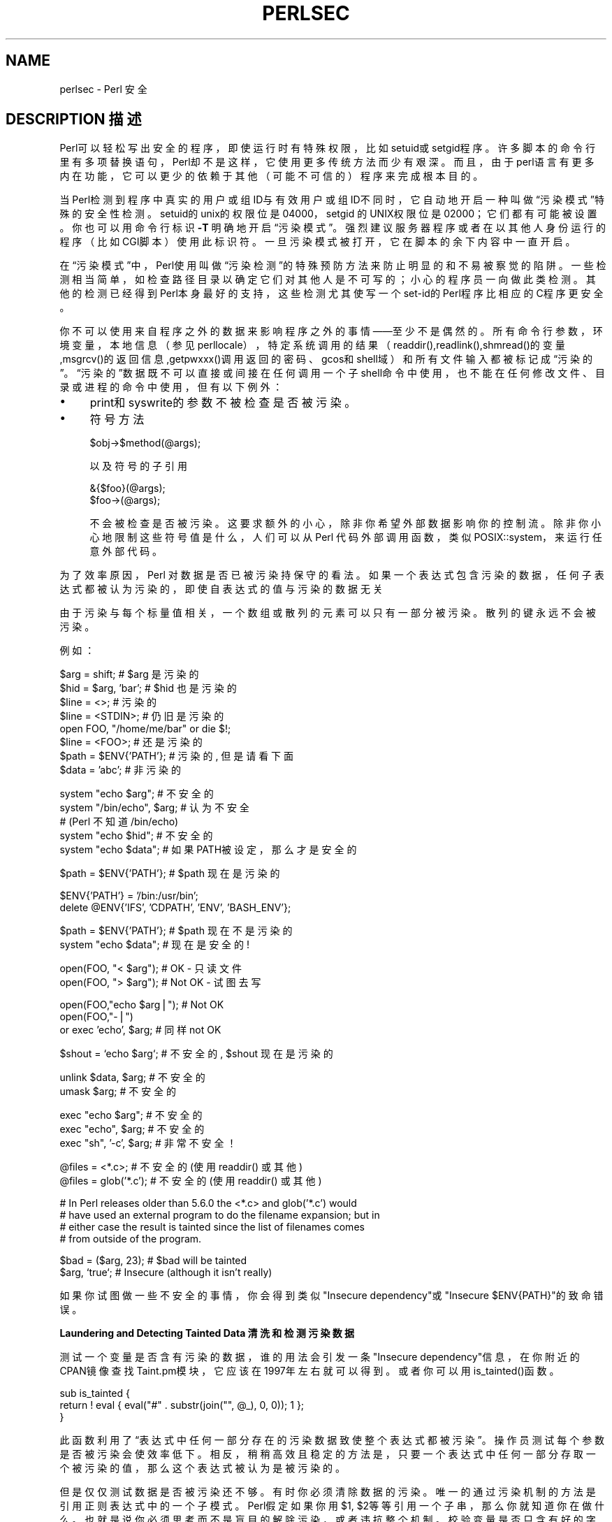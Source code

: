 .\" Automatically generated by Pod::Man v1.37, Pod::Parser v1.14
.\"
.\" Standard preamble:
.\" ========================================================================
.de Sh \" Subsection heading
.br
.if t .Sp
.ne 5
.PP
\fB\\$1\fR
.PP
..
.de Sp \" Vertical space (when we can't use .PP)
.if t .sp .5v
.if n .sp
..
.de Vb \" Begin verbatim text
.ft CW
.nf
.ne \\$1
..
.de Ve \" End verbatim text
.ft R
.fi
..
.\" Set up some character translations and predefined strings.  \*(-- will
.\" give an unbreakable dash, \*(PI will give pi, \*(L" will give a left
.\" double quote, and \*(R" will give a right double quote.  | will give a
.\" real vertical bar.  \*(C+ will give a nicer C++.  Capital omega is used to
.\" do unbreakable dashes and therefore won't be available.  \*(C` and \*(C'
.\" expand to `' in nroff, nothing in troff, for use with C<>.
.tr \(*W-|\(bv\*(Tr
.ds C+ C\v'-.1v'\h'-1p'\s-2+\h'-1p'+\s0\v'.1v'\h'-1p'
.ie n \{\
.    ds -- \(*W-
.    ds PI pi
.    if (\n(.H=4u)&(1m=24u) .ds -- \(*W\h'-12u'\(*W\h'-12u'-\" diablo 10 pitch
.    if (\n(.H=4u)&(1m=20u) .ds -- \(*W\h'-12u'\(*W\h'-8u'-\"  diablo 12 pitch
.    ds L" ""
.    ds R" ""
.    ds C` ""
.    ds C' ""
'br\}
.el\{\
.    ds -- \|\(em\|
.    ds PI \(*p
.    ds L" ``
.    ds R" ''
'br\}
.\"
.\" If the F register is turned on, we'll generate index entries on stderr for
.\" titles (.TH), headers (.SH), subsections (.Sh), items (.Ip), and index
.\" entries marked with X<> in POD.  Of course, you'll have to process the
.\" output yourself in some meaningful fashion.
.if \nF \{\
.    de IX
.    tm Index:\\$1\t\\n%\t"\\$2"
..
.    nr % 0
.    rr F
.\}
.\"
.\" For nroff, turn off justification.  Always turn off hyphenation; it makes
.\" way too many mistakes in technical documents.
.hy 0
.if n .na
.\"
.\" Accent mark definitions (@(#)ms.acc 1.5 88/02/08 SMI; from UCB 4.2).
.\" Fear.  Run.  Save yourself.  No user-serviceable parts.
.    \" fudge factors for nroff and troff
.if n \{\
.    ds #H 0
.    ds #V .8m
.    ds #F .3m
.    ds #[ \f1
.    ds #] \fP
.\}
.if t \{\
.    ds #H ((1u-(\\\\n(.fu%2u))*.13m)
.    ds #V .6m
.    ds #F 0
.    ds #[ \&
.    ds #] \&
.\}
.    \" simple accents for nroff and troff
.if n \{\
.    ds ' \&
.    ds ` \&
.    ds ^ \&
.    ds , \&
.    ds ~ ~
.    ds /
.\}
.if t \{\
.    ds ' \\k:\h'-(\\n(.wu*8/10-\*(#H)'\'\h"|\\n:u"
.    ds ` \\k:\h'-(\\n(.wu*8/10-\*(#H)'\`\h'|\\n:u'
.    ds ^ \\k:\h'-(\\n(.wu*10/11-\*(#H)'^\h'|\\n:u'
.    ds , \\k:\h'-(\\n(.wu*8/10)',\h'|\\n:u'
.    ds ~ \\k:\h'-(\\n(.wu-\*(#H-.1m)'~\h'|\\n:u'
.    ds / \\k:\h'-(\\n(.wu*8/10-\*(#H)'\z\(sl\h'|\\n:u'
.\}
.    \" troff and (daisy-wheel) nroff accents
.ds : \\k:\h'-(\\n(.wu*8/10-\*(#H+.1m+\*(#F)'\v'-\*(#V'\z.\h'.2m+\*(#F'.\h'|\\n:u'\v'\*(#V'
.ds 8 \h'\*(#H'\(*b\h'-\*(#H'
.ds o \\k:\h'-(\\n(.wu+\w'\(de'u-\*(#H)/2u'\v'-.3n'\*(#[\z\(de\v'.3n'\h'|\\n:u'\*(#]
.ds d- \h'\*(#H'\(pd\h'-\w'~'u'\v'-.25m'\f2\(hy\fP\v'.25m'\h'-\*(#H'
.ds D- D\\k:\h'-\w'D'u'\v'-.11m'\z\(hy\v'.11m'\h'|\\n:u'
.ds th \*(#[\v'.3m'\s+1I\s-1\v'-.3m'\h'-(\w'I'u*2/3)'\s-1o\s+1\*(#]
.ds Th \*(#[\s+2I\s-2\h'-\w'I'u*3/5'\v'-.3m'o\v'.3m'\*(#]
.ds ae a\h'-(\w'a'u*4/10)'e
.ds Ae A\h'-(\w'A'u*4/10)'E
.    \" corrections for vroff
.if v .ds ~ \\k:\h'-(\\n(.wu*9/10-\*(#H)'\s-2\u~\d\s+2\h'|\\n:u'
.if v .ds ^ \\k:\h'-(\\n(.wu*10/11-\*(#H)'\v'-.4m'^\v'.4m'\h'|\\n:u'
.    \" for low resolution devices (crt and lpr)
.if \n(.H>23 .if \n(.V>19 \
\{\
.    ds : e
.    ds 8 ss
.    ds o a
.    ds d- d\h'-1'\(ga
.    ds D- D\h'-1'\(hy
.    ds th \o'bp'
.    ds Th \o'LP'
.    ds ae ae
.    ds Ae AE
.\}
.rm #[ #] #H #V #F C
.\" ========================================================================
.\"
.IX Title "PERLSEC 1"
.TH PERLSEC 7 "2003-11-25" "perl v5.8.3" "Perl Programmers Reference Guide"
.SH "NAME"
perlsec \- Perl 安全
.SH "DESCRIPTION 描述"
.IX Header "DESCRIPTION"
Perl可以轻松写出安全的程序，即使运行时有特殊权限，比如setuid或setgid程序。许多脚本的命令行里有多项替换语句，Perl却不是这样，它使用更多传统方法而少有艰深。而且，由于perl语言有更多内在功能，它可以更少的依赖于其他（可能不可信的）程序来完成根本目的。
.PP
 当Perl检测到程序中真实的用户或组ID与有效用户或组ID不同时，它自动地开启一种叫做“污染模式”特殊的安全性检测。setuid的unix的权限位是04000，setgid 的UNIX权限位是02000；它们都有可能被设置。你也可以用命令行标识 \fB\-T\fR 明确地开启“污染模式”。强烈建议服务器程序或者在以其他人身份运行的程序（比如CGI脚本）使用此标识符。一旦污染模式被打开，它在脚本的余下内容中一直开启。
.PP
在“污染模式”中，Perl使用叫做“污染检测”的特殊预防方法来防止明显的和不易被察觉的陷阱。一些检测相当简单，如检查路径目录以确定它们对其他人是不可写的；小心的程序员一向做此类检测。其他的检测已经得到Perl本身最好的支持，这些检测尤其使写一个set-id的Perl程序比相应的C程序更安全。
.PP
你不可以使用来自程序之外的数据来影响程序之外的事情——至少不是偶然的。所有命令行参数，环境变量，本地信息（参见perllocale），特定系统调用的结果（readdir(),readlink(),shmread()的变量,msgrcv()的返回信息,getpwxxx()调用返回的密码、gcos和shell域）和所有文件输入都被标记成“污染的”。“污染的”数据既不可以直接或间接在任何调用一个子shell命令中使用，也不能在任何修改文件、目录或进程的命令中使用，但有以下例外：
.IP "\(bu" 4
print和syswrite的参数不被检查是否被污染。
.IP "\(bu" 4
符号方法
.Sp
.Vb 1
\&    $obj->$method(@args);
.Ve
.Sp
以及符号的子引用
.Sp
.Vb 2
\&    &{$foo}(@args);
\&    $foo->(@args);
.Ve
.Sp
不会被检查是否被污染。这要求额外的小心，除非你希望外部数据影响你的控制流。除非你小心地限制这些符号值是什么，人们可以从 Perl 代码外部调用函数，类似 POSIX::system，来运行任意外部代码。
.PP
为了效率原因，Perl 对数据是否已被污染持保守的看法。如果一个表达式包含污染的数据，任何子表达式都被认为污染的，即使自表达式的值与污染的数据无关
.PP
由于污染与每个标量值相关，一个数组或散列的元素可以只有一部分被污染。散列的键永远不会被污染。
.PP
例如：
.PP
.Vb 8
\&    $arg = shift;               # $arg 是污染的
\&    $hid = $arg, 'bar';         # $hid 也是污染的
\&    $line = <>;                 # 污染的
\&    $line = <STDIN>;            # 仍旧是污染的
\&    open FOO, "/home/me/bar" or die $!;
\&    $line = <FOO>;              # 还是污染的
\&    $path = $ENV{'PATH'};       # 污染的, 但是请看下面
\&    $data = 'abc';              # 非污染的
.Ve
.PP
.Vb 5
\&    system "echo $arg";         # 不安全的
\&    system "/bin/echo", $arg;   # 认为不安全
\&                                # (Perl 不知道 /bin/echo)
\&    system "echo $hid";         # 不安全的
\&    system "echo $data";        # 如果PATH被设定，那么才是安全的
.Ve
.PP
.Vb 1
\&    $path = $ENV{'PATH'};       # $path 现在是污染的
.Ve
.PP
.Vb 2
\&    $ENV{'PATH'} = '/bin:/usr/bin';
\&    delete @ENV{'IFS', 'CDPATH', 'ENV', 'BASH_ENV'};
.Ve
.PP
.Vb 2
\&    $path = $ENV{'PATH'};       # $path 现在不是污染的
\&    system "echo $data";        # 现在是安全的!
.Ve
.PP
.Vb 2
\&    open(FOO, "< $arg");        # OK - 只读文件
\&    open(FOO, "> $arg");        # Not OK - 试图去写
.Ve
.PP
.Vb 3
\&    open(FOO,"echo $arg|");     # Not OK
\&    open(FOO,"-|")
\&        or exec 'echo', $arg;   # 同样 not OK
.Ve
.PP
.Vb 1
\&    $shout = `echo $arg`;       # 不安全的, $shout 现在是污染的
.Ve
.PP
.Vb 2
\&    unlink $data, $arg;         # 不安全的
\&    umask $arg;                 # 不安全的
.Ve
.PP
.Vb 3
\&    exec "echo $arg";           # 不安全的
\&    exec "echo", $arg;          # 不安全的
\&    exec "sh", '-c', $arg;      # 非常不安全！
.Ve
.PP
.Vb 2
\&    @files = <*.c>;             # 不安全的 (使用 readdir() 或其他)
\&    @files = glob('*.c');       # 不安全的 (使用 readdir() 或其他)
.Ve
.PP
.Vb 4
\&    # In Perl releases older than 5.6.0 the <*.c> and glob('*.c') would
\&    # have used an external program to do the filename expansion; but in
\&    # either case the result is tainted since the list of filenames comes
\&    # from outside of the program.
.Ve
.PP
.Vb 2
\&    $bad = ($arg, 23);          # $bad will be tainted
\&    $arg, `true`;               # Insecure (although it isn't really)
.Ve
.PP
如果你试图做一些不安全的事情，你会得到类似"Insecure dependency"或"Insecure $ENV{PATH}"的致命错误。
.Sh "Laundering and Detecting Tainted Data 清洗和检测污染数据"
.IX Subsection "Laundering and Detecting Tainted Data"
测试一个变量是否含有污染的数据，谁的用法会引发一条"Insecure dependency"信息，在你附近的CPAN镜像查找Taint.pm模块，它应该在1997年左右就可以得到 。或者你可以用is_tainted()函数。
.PP
.Vb 3
\&    sub is_tainted {
\&        return ! eval { eval("#" . substr(join("", @_), 0, 0)); 1 };
\&    }
.Ve
.PP
此函数利用了“表达式中任何一部分存在的污染数据致使整个表达式都被污染”。操作员测试每个参数是否被污染会使效率低下。相反，稍稍高效且稳定的方法是，只要一个表达式中任何一部分存取一个被污染的值，那么这个表达式被认为是被污染的。
.PP
但是仅仅测试数据是否被污染还不够。有时你必须清除数据的污染。唯一的通过污染机制的方法是引用正则表达式中的一个子模式。Perl假定如果你用$1, $2等等引用一个子串，那么你就知道你在做什么。也就是说你必须思考而不是盲目的解除污染，或者违抗整个机制。校验变量是否只含有好的字符（已知的好的字符）比检查它是否含有坏的字符要好。是因为很可能就把意料之外的坏字符漏掉。
.PP
下面的例子是一个检查数据中是否只含有单词（字母、数字、下划线）、连字符、'@'符号或者是'.'。
.PP
.Vb 5
\&    if ($data =~ /^([-\e@\ew.]+)$/) {
\&        $data = $1;                     # $data now untainted
\&    } else {
\&        die "Bad data in '$data'";      # log this somewhere
\&    }
.Ve
.PP
这完全没有问题，因为/\w+/通常不匹配shell中的字符、'.'、破折号、亦或任何对于shell有特殊含义的字符。使用/.+/从理论上讲会不安全，因为它匹配任何字符，而Perl将不再检查它们。我们的经验是当你解除污染时，必须对匹配模式极其的小心。使用正则表达式清洗数据是解除污染的唯一机制，除非你使用下面才详细叙述的派生一个特权被降低的字进程的方法。
.PP
如果程序中使用了use locale，那么上面的例子将不会解除$data的污染，因为\w匹配的字符是由locale决定的。Perl认为locale的定义是不可信的，因为它们包含程序之外 的数据。如果你在写一个locale-aware的程序，并且想使用包含\w的正则表达式清洗数据，那么请在同一块内的表达式之前加上no locale。参见perllocale/SECURITY以获 得更多的信息。
.ie n .Sh ""#!"行的开关"
.el .Sh "``#!''行的开关"
.IX Subsection "Switches On the #! Line"
当你使脚本程序可执行，就是可以像命令一样让它们工作时，系统会把"#!"行的开关传递给Perl。Perl检查setuid（或setgid）程序的任何和"#!"行开关匹配的命令行开关。一些Unix或Unix-like系统环境强制在"#!"行使用一个开关，所以你也许必须用类似-wU的开关而不是-w -U。（这个问题只出现在支持#!、setuid、setgid脚本的Unix或Unix-like系统环境中）
.ie n .Sh "Taint mode and @INC"
.el .Sh "Taint mode and \f(CW@INC\fP"
.IX Subsection "Taint mode and @INC"
When the taint mode (\f(CW\*(C`\-T\*(C'\fR) is in effect, the \*(L".\*(R" directory is removed
from \f(CW@INC\fR, and the environment variables \f(CW\*(C`PERL5LIB\*(C'\fR and \f(CW\*(C`PERLLIB\*(C'\fR
are ignored by Perl. You can still adjust \f(CW@INC\fR from outside the
program by using the \f(CW\*(C`\-I\*(C'\fR command line option as explained in
perlrun. The two environment variables are ignored because
they are obscured, and a user running a program could be unaware that
they are set, whereas the \f(CW\*(C`\-I\*(C'\fR option is clearly visible and
therefore permitted.
.PP
Another way to modify \f(CW@INC\fR without modifying the program, is to use
the \f(CW\*(C`lib\*(C'\fR pragma, e.g.:
.PP
.Vb 1
\&  perl -Mlib=/foo program
.Ve
.PP
The benefit of using \f(CW\*(C`\-Mlib=/foo\*(C'\fR over \f(CW\*(C`\-I/foo\*(C'\fR, is that the former
will automagically remove any duplicated directories, while the later
will not.
.Sh "Cleaning Up Your Path 清理路径"
.IX Subsection "Cleaning Up Your Path"
对于"Insecure $ENV{PATH}"这样的信息，你必须把$ENV{PATH}设置为已知的，并且路径中的任何目录都对于非本用户或非本组成员不可写。你也许会在即使路径名是完全合法的情况下收到那条信息表示非常惊讶。当你没有提供程序一个完整的路径时，它不会被引起；相反，若你从未设置PATH环境变量，或者你没有把它设置安全，它就会被引起。因为Perl不能保证可疑的可执行程序是不是它本身将执行其他的依赖于PATH的程序，它确定是你设定的PATH。
.PP
PATH不是唯一可能导致问题的变量。因为一些shell会使用IFS，CDPATH，ENV和BASH_ENV，Perl在开始子进程时检查它们是否也为空或者未污染。你也许会在你的set-id和污染检测模式下的脚本程序中加入这些东西：
.PP
.Vb 1
\&    delete @ENV{qw(IFS CDPATH ENV BASH_ENV)};   # 使 %ENV 更安全
.Ve
.PP
当然，无论是否使用污染变量都有可能出现麻烦。在处理任何由用户提供的文件名的文件时，要做周密的测试。必须时，可以在去掉用户（或组！）的特权之后再进行类似open的操作。Perl不阻止你打开污染的文件名并读取内容，所以要小心对待打印出的内容。污染机制的目的是防止愚蠢的错误，不是使人懒惰不去思考。
.PP
当你传递给system和exec明确的参数列表而非含有通配符的字符串时，Perl不会调用shell去扩展通配符。不幸的是，open，glob，backtick（译注：backtick为反引号）函数并不提供这样的特性，所以当使用它们的时候必须非常仔细。
.PP
Perl为从一个setuid或setgid程序打开文件或管道提供了一个安全的方法：创建一个减少权限的子进程来为你完成那些“肮脏”的工作。首先，用特殊的OPEN语法创建一个子进程，使其和父进程通过一个管道相连。现在子进程把它的ID和其他诸如环境变量，umask，当前工作目录的性质重新设置回原始的或安全的变量。然后让该不具有任何特权的子进程来完成OPEN和其他的系统调用。最终，子进程把它成功存取的数据传递给父进程。因为文件或管道是由运行于比父进程权限低的子进程打开的，所以它不容易被欺骗去做它不该做的事情。
.PP
这里有一个安全使用backtick的方法。注意当shell可能扩展时，exec是如何不被调用的。这是目前来调用可能被shell转义的东西最好的方法：从不调用shell。
.PP
.Vb 25
\&        use English '-no_match_vars';
\&        die "Can't fork: $!" unless defined($pid = open(KID, "-|"));
\&        if ($pid) {           # parent
\&            while (<KID>) {
\&                # do something
\&            }
\&            close KID;
\&        } else {
\&            my @temp     = ($EUID, $EGID);
\&            my $orig_uid = $UID;
\&            my $orig_gid = $GID;
\&            $EUID = $UID;
\&            $EGID = $GID;
\&            # Drop privileges
\&            $UID  = $orig_uid;
\&            $GID  = $orig_gid;
\&            # Make sure privs are really gone
\&            ($EUID, $EGID) = @temp;
\&            die "Can't drop privileges"
\&                unless $UID == $EUID  && $GID eq $EGID;
\&            $ENV{PATH} = "/bin:/usr/bin"; # Minimal PATH.
\&            # Consider sanitizing the environment even more.
\&            exec 'myprog', 'arg1', 'arg2'
\&                or die "can't exec myprog: $!";
\&        }
.Ve
.PP
 使用类似的策略可以让glob使用通配符扩展，虽然也可以用readdir。
.PP
当你虽然相信自己并没有写有问题的程序，但并不信任程序的最终使用者不会企图让它做坏事时，污染检测最为有用。此类安全检查对set-id和以其他用户身份运行的程序（如CGI）非常有用。
.PP
若连程序的作者都不可信的话，情况就不同了。当某人给你一段程序并和你说，“给，试试看。”对于此类安全问题，使用包含在Perl发行版中的Safe模块。这个模块允许程序员建立特殊的隔间，在其中所有的系统调用都被截获，并且名字空间入口被严格控制。
.Sh "Security Bugs 安全问题"
.IX Subsection "Security Bugs"
除了源于赋予像脚本一样灵活的系统特权这类明显的问题，在许多Unix版本中，set-id脚本从一开始就是天生不安全的。问题出在内核的条件竞争。在内核打开文件来查看应该运行哪个解释器和当（现在已set-id）解释器回过头来重新打开文件并解释它的这两个事件之间，可疑的文件也许已经改变了，特别是当系统中有符号连接时。
.PP
幸运的是，这个内核的“特性”有时可以被关闭。不幸的是，有两个方法来关闭它。系统可以简单的宣布任何含有set-id位的脚本都是不合法的，这个显然用处不大。另一个是忽略脚本中的set-id位。如果后者被设置为真，那么当Perl注意到其它脚本中无效的setuid/gid位时,它可以模仿 setuid和setgid的机制。这是通过一个叫做suidperl的特殊程序来实现的，它在需要时自动被调用。
.PP
但是，如果内核的set-id脚本特性没有被关闭，Perl就会大声抱怨你的set-id程序是不安全的。你要么需要关闭内核的set-id脚本特性，要么为脚本制作一个C Wrapper。一个C Wrapper就是一个除了调用你的Perl程序其他什么都不干的已编译程序。已编译程序不受此内核问题的影响去找set-id脚本的麻烦。这里有一个简单的C Wrapper：
.PP
.Vb 6
\&    #define REAL_PATH "/path/to/script"
\&    main(ac, av)
\&        char **av;
\&    {
\&        execv(REAL_PATH, av);
\&    }
.Ve
.PP
把此C Wrapper编译成可执行二进制文件，对它setuid或setgid而不是你的脚本。
.PP
近几年，软件商开始提供没有此安全问题的系统。在它们中，当内核把将要被打开的set-id脚本的名字传递给解释器时，它将不会传递可能出现问题的路径名而是传递/dev/fd/3。这是一个已经在脚本上打开的特殊文件，所以将不会出现条件竞争问题。在这些系统中，Perl需要在编译时带上-DSETUID_SCRIPTS_ARE_SECURE_NOW参数。Configure程序将自己完成这个任务，所以你永远不必要自己指出此点。现在SVR4和BSD4.4都采用此种方法来避免内核条件竞争。
.PP
在Perl 5.6.1 发行之前，suidperl的代码问题可能导致安全漏洞。
.Sh "Protecting Your Programs 保护你的程序"
.IX Subsection "Protecting Your Programs"
有很多种方法可以隐藏你的Perl程序源代码，它们具有不同等级的“安全性”。
.PP
首先，你不能去掉“读”权限，因为源代码必须在被读取之后才能编译和解释。（这并不意味着CGI脚本的源代码在网上是可被读取的）所以你必须把权限设置为对外界友好的0755。这使在你本地系统上的人只能查看源代码。
.PP
一些人错误的认为这是一个安全问题。如果你的程序不安全，而你依赖人们不知道如何利用这些漏洞，这是不安全的。通常某些人在没有看源代码的情况下就可以利用这些漏洞。以隐藏来实现所谓的“安全”而不是修复漏洞，是非常不安全的。
.PP
你可以试着通过源代码过滤器（CPAN上的Filter::*）来实现加密。但是骇客有可能把它解密。你可以试着使用下面描述的字节码编译器和解释器，但是骇客有可能把它反编译。这些对想看你代码的人造成不同难度的困难。但是没有一种可以完全的避免（不光是Perl，所有语言都一样）。
.PP
如果你担心有人会通过你的程序得利，那么你可以在最低行写一个限制性的许可证来寻求法律保护。当然如果你用类似“这是某某公司的私人程序，你无权使用它”的声明来授权你的软件并发布它的话，那会是非常危险的。你应该找一个律师确定你的许可证的措辞可以在法庭上站得住脚。
.Sh "Unicode"
.IX Subsection "Unicode"
Unicode is a new and complex technology and one may easily overlook
certain security pitfalls.  See perluniintro for an overview and
perlunicode for details, and \*(L"Security Implications of Unicode\*(R" in perlunicode for security implications in particular.
.Sh "Algorithmic Complexity Attacks"
.IX Subsection "Algorithmic Complexity Attacks"
Certain internal algorithms used in the implementation of Perl can
be attacked by choosing the input carefully to consume large amounts
of either time or space or both.  This can lead into the so-called
\&\fIDenial of Service\fR (DoS) attacks.
.IP "\(bu" 4
Hash Function \- the algorithm used to \*(L"order\*(R" hash elements has been
changed several times during the development of Perl, mainly to be
reasonably fast.  In Perl 5.8.1 also the security aspect was taken
into account.
.Sp
In Perls before 5.8.1 one could rather easily generate data that as
hash keys would cause Perl to consume large amounts of time because
internal structure of hashes would badly degenerate.  In Perl 5.8.1
the hash function is randomly perturbed by a pseudorandom seed which
makes generating such naughty hash keys harder.
See \*(L"\s-1PERL_HASH_SEED\s0\*(R" in perlrun for more information.
.Sp
The random perturbation is done by default but if one wants for some
reason emulate the old behaviour one can set the environment variable
\&\s-1PERL_HASH_SEED\s0 to zero (or any other integer).  One possible reason
for wanting to emulate the old behaviour is that in the new behaviour
consecutive runs of Perl will order hash keys differently, which may
confuse some applications (like Data::Dumper: the outputs of two
different runs are no more identical).
.Sp
\&\fBPerl has never guaranteed any ordering of the hash keys\fR, and the
ordering has already changed several times during the lifetime of
Perl 5.  Also, the ordering of hash keys has always been, and
continues to be, affected by the insertion order.
.Sp
Also note that while the order of the hash elements might be
randomised, this \*(L"pseudoordering\*(R" should \fBnot\fR be used for
applications like shuffling a list randomly (use \fIList::Util::shuffle()\fR
for that, see List::Util, a standard core module since Perl 5.8.0;
or the \s-1CPAN\s0 module Algorithm::Numerical::Shuffle), or for generating
permutations (use e.g. the \s-1CPAN\s0 modules Algorithm::Permute or
Algorithm::FastPermute), or for any cryptographic applications.
.IP "\(bu" 4
Regular expressions \- Perl's regular expression engine is so called
\&\s-1NFA\s0 (Non\-Finite Automaton), which among other things means that it can
rather easily consume large amounts of both time and space if the
regular expression may match in several ways.  Careful crafting of the
regular expressions can help but quite often there really isn't much
one can do (the book \*(L"Mastering Regular Expressions\*(R" is required
reading, see perlfaq2).  Running out of space manifests itself by
Perl running out of memory.
.IP "\(bu" 4
Sorting \- the quicksort algorithm used in Perls before 5.8.0 to
implement the \fIsort()\fR function is very easy to trick into misbehaving
so that it consumes a lot of time.  Nothing more is required than
resorting a list already sorted.  Starting from Perl 5.8.0 a different
sorting algorithm, mergesort, is used.  Mergesort is insensitive to
its input data, so it cannot be similarly fooled.
.PP
See <http://www.cs.rice.edu/~scrosby/hash/> for more information,
and any computer science text book on the algorithmic complexity.
.SH "SEE ALSO 参见"
.IX Header "SEE ALSO"
perlrun中关于清理环境变量的描述
.SH "中文版维护人"
.B nan1nan1  <nan1nan1@hotmail.com>
.SH 中文版最新更新
.B 2001年12月23日星期日
.SH 中文手册页翻译计划
.B http://cmpp.linuxforum.net
